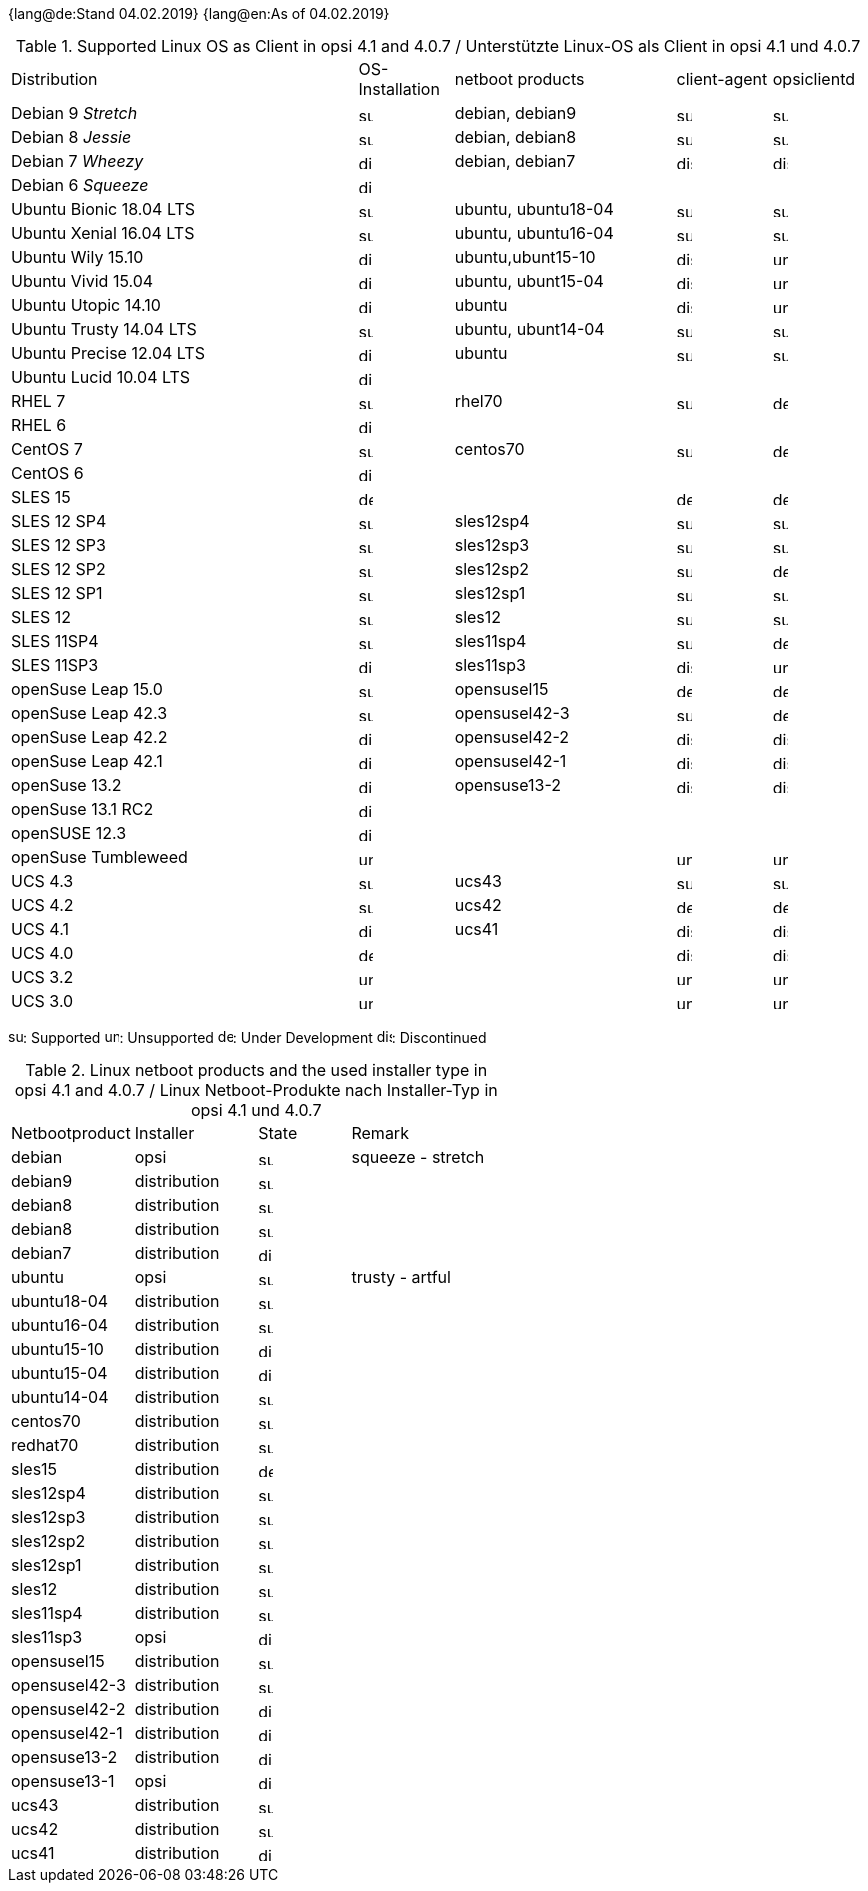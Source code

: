 ﻿////
; Copyright (c) uib gmbh (www.uib.de)
; This documentation is owned by uib
; and published under the german creative commons by-sa license
; see:
; https://creativecommons.org/licenses/by-sa/3.0/de/
; https://creativecommons.org/licenses/by-sa/3.0/de/legalcode
; english:
; https://creativecommons.org/licenses/by-sa/3.0/
; https://creativecommons.org/licenses/by-sa/3.0/legalcode
;
; credits: http://www.opsi.org/credits/
////

:date: 04.02.2019

{lang@de:Stand {date}}
{lang@en:As of {date}}

.Supported Linux OS as Client in opsi 4.1 and 4.0.7 / Unterstützte Linux-OS als Client in opsi 4.1 und 4.0.7
[cols="11,3,7,3,3"]
|==========================
|  Distribution                | OS-Installation                  | netboot products | client-agent | opsiclientd
|Debian 9 _Stretch_            | image:supported.png[width=15]    | debian, debian9 | image:supported.png[width=15] | image:supported.png[width=15]
|Debian 8 _Jessie_             | image:supported.png[width=15]    | debian, debian8 | image:supported.png[width=15] | image:supported.png[width=15]
|Debian 7 _Wheezy_             | image:discontinued.png[width=15]    | debian, debian7 | image:discontinued.png[width=15] | image:discontinued.png[width=15]
|Debian 6 _Squeeze_            | image:discontinued.png[width=15] |  |  |
|Ubuntu Bionic 18.04 LTS       | image:supported.png[width=15]    | ubuntu, ubuntu18-04 | image:supported.png[width=15] | image:supported.png[width=15]
|Ubuntu Xenial 16.04 LTS       | image:supported.png[width=15]    | ubuntu, ubuntu16-04 | image:supported.png[width=15] | image:supported.png[width=15]
|Ubuntu Wily 15.10             | image:discontinued.png[width=15] | ubuntu,ubunt15-10 | image:discontinued.png[width=15] | image:unsupported.png[width=15]
|Ubuntu Vivid 15.04            | image:discontinued.png[width=15] | ubuntu, ubunt15-04 | image:discontinued.png[width=15] | image:unsupported.png[width=15]
|Ubuntu Utopic 14.10           | image:discontinued.png[width=15] | ubuntu | image:discontinued.png[width=15] | image:unsupported.png[width=15]
|Ubuntu Trusty 14.04  LTS      | image:supported.png[width=15]    | ubuntu, ubunt14-04 | image:supported.png[width=15] | image:supported.png[width=15]
|Ubuntu Precise 12.04 LTS     | image:discontinued.png[width=15] | ubuntu | image:supported.png[width=15] | image:supported.png[width=15]
|Ubuntu Lucid 10.04 LTS       | image:discontinued.png[width=15] |  |  |
|RHEL 7                        | image:supported.png[width=15]    | rhel70 | image:supported.png[width=15] | image:develop.png[width=15]
|RHEL 6                        | image:discontinued.png[width=15] |  |  |
|CentOS 7                      | image:supported.png[width=15]    | centos70 | image:supported.png[width=15] | image:develop.png[width=15]
|CentOS 6                      | image:discontinued.png[width=15] |  |  |
|SLES 15                       | image:develop.png[width=15]      |  | image:develop.png[width=15] | image:develop.png[width=15]
|SLES 12 SP4                   | image:supported.png[width=15]    | sles12sp4 | image:supported.png[width=15] | image:supported.png[width=15]
|SLES 12 SP3                   | image:supported.png[width=15]    | sles12sp3 | image:supported.png[width=15] | image:supported.png[width=15]
|SLES 12 SP2                   | image:supported.png[width=15]    | sles12sp2 | image:supported.png[width=15] | image:develop.png[width=15]
|SLES 12 SP1                   | image:supported.png[width=15]    | sles12sp1 | image:supported.png[width=15] | image:supported.png[width=15]
|SLES 12                       | image:supported.png[width=15]    | sles12 | image:supported.png[width=15] | image:supported.png[width=15]
|SLES 11SP4                    | image:supported.png[width=15]    | sles11sp4 | image:supported.png[width=15] | image:develop.png[width=15]
|SLES 11SP3                    | image:discontinued.png[width=15] | sles11sp3 | image:discontinued.png[width=15] | image:unsupported.png[width=15]
|openSuse Leap 15.0            | image:supported.png[width=15]    | opensusel15 | image:develop.png[width=15] | image:develop.png[width=15]
|openSuse Leap 42.3            | image:supported.png[width=15]    | opensusel42-3 | image:supported.png[width=15] | image:develop.png[width=15]
|openSuse Leap 42.2            | image:discontinued.png[width=15]    | opensusel42-2 | image:discontinued.png[width=15] | image:discontinued.png[width=15]
|openSuse Leap 42.1            | image:discontinued.png[width=15]    | opensusel42-1 | image:discontinued.png[width=15] | image:discontinued.png[width=15]
|openSuse 13.2                 | image:discontinued.png[width=15] | opensuse13-2 | image:discontinued.png[width=15] | image:discontinued.png[width=15]
|openSuse 13.1 RC2             | image:discontinued.png[width=15] |  |  |
|openSUSE 12.3                 | image:discontinued.png[width=15] |  |  |
|openSuse Tumbleweed           | image:unsupported.png[width=15]  |  | image:unsupported.png[width=15] | image:unsupported.png[width=15]
|UCS 4.3                       | image:supported.png[width=15]    | ucs43 | image:supported.png[width=15] | image:supported.png[width=15]
|UCS 4.2                       | image:supported.png[width=15]    | ucs42 | image:develop.png[width=15] | image:develop.png[width=15]
|UCS 4.1                       | image:discontinued.png[width=15]    | ucs41 | image:discontinued.png[width=15] | image:discontinued.png[width=15]
|UCS 4.0                       | image:develop.png[width=15]      |  | image:discontinued.png[width=15] | image:discontinued.png[width=15]
|UCS 3.2                       | image:unsupported.png[width=15]  |  | image:unsupported.png[width=15] | image:unsupported.png[width=15]
|UCS 3.0                       | image:unsupported.png[width=15]  |  | image:unsupported.png[width=15] | image:unsupported.png[width=15]
|==========================

image:supported.png[width=15]: Supported
image:unsupported.png[width=15]: Unsupported
image:develop.png[width=15]: Under Development
image:discontinued.png[width=15]: Discontinued


.Linux netboot products and the used installer type in opsi 4.1 and 4.0.7 / Linux Netboot-Produkte nach Installer-Typ in opsi 4.1 und 4.0.7
[cols="4,4,3,5"]
|==========================
|  Netbootproduct      | Installer | State | Remark
|debian          | opsi         | image:supported.png[width=15] | squeeze - stretch
|debian9         | distribution | image:supported.png[width=15] |
|debian8         | distribution | image:supported.png[width=15] |
|debian8         | distribution | image:supported.png[width=15] |
|debian7         | distribution | image:discontinued.png[width=15] |
|ubuntu          | opsi         | image:supported.png[width=15] | trusty - artful
|ubuntu18-04     | distribution | image:supported.png[width=15] |
|ubuntu16-04     | distribution | image:supported.png[width=15] |
|ubuntu15-10     | distribution | image:discontinued.png[width=15] |
|ubuntu15-04     | distribution | image:discontinued.png[width=15] |
|ubuntu14-04     | distribution | image:supported.png[width=15] |
|centos70        | distribution | image:supported.png[width=15] |
|redhat70        | distribution | image:supported.png[width=15] |
|sles15          | distribution | image:develop.png[width=15] |
|sles12sp4       | distribution | image:supported.png[width=15] |
|sles12sp3       | distribution | image:supported.png[width=15] |
|sles12sp2       | distribution | image:supported.png[width=15] |
|sles12sp1       | distribution | image:supported.png[width=15] |
|sles12          | distribution | image:supported.png[width=15] |
|sles11sp4       | distribution | image:supported.png[width=15] |
|sles11sp3       | opsi         | image:discontinued.png[width=15] |
|opensusel15     | distribution | image:supported.png[width=15] |
|opensusel42-3   | distribution | image:supported.png[width=15] |
|opensusel42-2   | distribution | image:discontinued.png[width=15] |
|opensusel42-1   | distribution | image:discontinued.png[width=15] |
|opensuse13-2    | distribution | image:discontinued.png[width=15] |
|opensuse13-1    | opsi         | image:discontinued.png[width=15] |
|ucs43           | distribution | image:supported.png[width=15] |
|ucs42           | distribution | image:supported.png[width=15] |
|ucs41           | distribution | image:discontinued.png[width=15] |
|==========================
